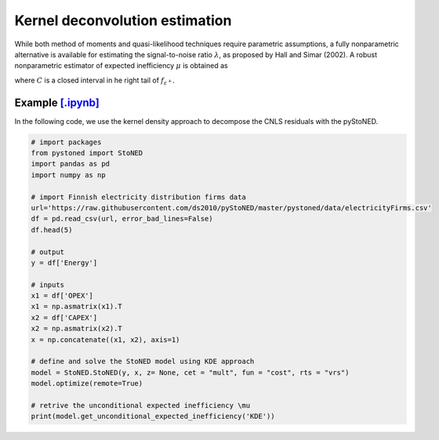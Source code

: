 Kernel deconvolution estimation
=================================

While both method of moments and quasi-likelihood techniques require parametric assumptions,
a fully nonparametric alternative is available for estimating the signal-to-noise ratio :math:`\lambda`,
as proposed by Hall and Simar (2002). A robust nonparametric estimator of expected inefficiency
:math:`\mu` is obtained as

.. math::
    :nowrap:

    \begin{align*}
        \hat{\mu} = \text{arg} \max_{z \in C}(\hat{f^{'}}_{\varepsilon^+}(Z)),
    \end{align*}

where :math:`C` is a closed interval in he right tail of :math:`f_{\varepsilon^+}`.


Example `[.ipynb] <https://colab.research.google.com/github/ds2010/pyStoNED/blob/master/notebooks/StoNED_KDE.ipynb>`_
-------------------------------------------------------------------------------------------------------------------------------

In the following code, we use the kernel density approach to decompose the CNLS residuals with the pyStoNED.

.. code:: python

    # import packages
    from pystoned import StoNED
    import pandas as pd
    import numpy as np
    
    # import Finnish electricity distribution firms data
    url='https://raw.githubusercontent.com/ds2010/pyStoNED/master/pystoned/data/electricityFirms.csv'
    df = pd.read_csv(url, error_bad_lines=False)
    df.head(5)
    
    # output
    y = df['Energy']

    # inputs
    x1 = df['OPEX']
    x1 = np.asmatrix(x1).T
    x2 = df['CAPEX']
    x2 = np.asmatrix(x2).T
    x = np.concatenate((x1, x2), axis=1)

    # define and solve the StoNED model using KDE approach
    model = StoNED.StoNED(y, x, z= None, cet = "mult", fun = "cost", rts = "vrs")
    model.optimize(remote=True)

    # retrive the unconditional expected inefficiency \mu
    print(model.get_unconditional_expected_inefficiency('KDE')) 
